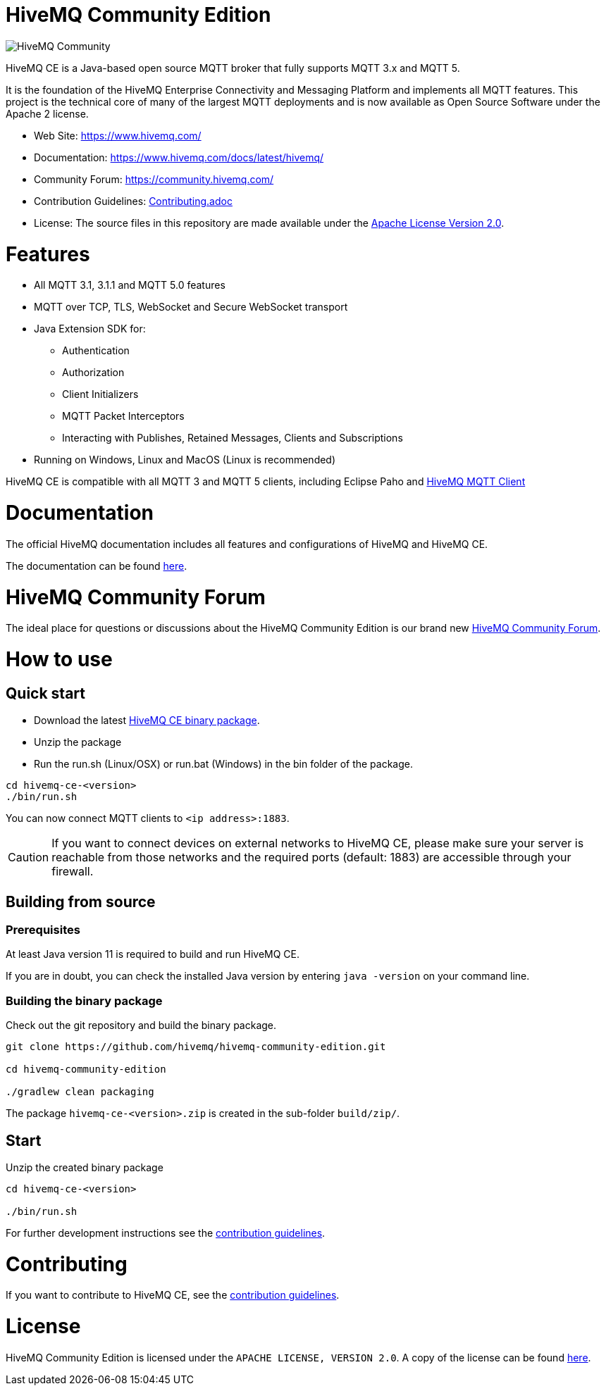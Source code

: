 = HiveMQ Community Edition

image:https://www.hivemq.com/img/hivemq-ce.png[HiveMQ Community, align="left"]

HiveMQ CE is a Java-based open source MQTT broker that fully supports MQTT 3.x and MQTT 5. 

It is the foundation of the HiveMQ Enterprise Connectivity and Messaging Platform and implements all MQTT features. This project is the technical core of many of the largest MQTT deployments and is now available as Open Source Software under the Apache 2 license.

* Web Site: https://www.hivemq.com/
* Documentation: https://www.hivemq.com/docs/latest/hivemq/
* Community Forum: https://community.hivemq.com/
* Contribution Guidelines: link:CONTRIBUTING.adoc[Contributing.adoc]
* License: The source files in this repository are made available under the link:LICENSE[Apache License Version 2.0].


= Features

* All MQTT 3.1, 3.1.1 and MQTT 5.0 features
 * MQTT over TCP, TLS, WebSocket and Secure WebSocket transport
 * Java Extension SDK for:
 ** Authentication
 ** Authorization
 ** Client Initializers
 ** MQTT Packet Interceptors
 ** Interacting with Publishes, Retained Messages, Clients and Subscriptions
 * Running on Windows, Linux and MacOS (Linux is recommended)

HiveMQ CE is compatible with all MQTT 3 and MQTT 5 clients, including Eclipse Paho and https://github.com/hivemq/hivemq-mqtt-client[HiveMQ MQTT Client] 

= Documentation

The official HiveMQ documentation includes all features and configurations of HiveMQ and HiveMQ CE.

The documentation can be found https://www.hivemq.com/docs/latest/hivemq/[here].

= HiveMQ Community Forum

The ideal place for questions or discussions about the HiveMQ Community Edition is our brand new https://community.hivemq.com/[HiveMQ Community Forum].

= How to use

== Quick start

* Download the latest https://github.com/hivemq/hivemq-community-edition/releases/download/2019.1/hivemq-ce-2019.1.zip[HiveMQ CE binary package].

* Unzip the package
* Run the run.sh (Linux/OSX) or run.bat (Windows) in the bin folder of the package.

[source,bash]
----
cd hivemq-ce-<version>
./bin/run.sh
----

You can now connect MQTT clients to `<ip address>:1883`.

[CAUTION]
If you want to connect devices on external networks to HiveMQ CE, please make sure your server is reachable from those networks and the required ports (default: 1883) are accessible through your firewall.

== Building from source

=== Prerequisites
At least Java version 11 is required to build and run HiveMQ CE.

If you are in doubt, you can check the installed Java version by entering `java -version` on your command line.

=== Building the binary package

Check out the git repository and build the binary package.
[source,bash]
----
git clone https://github.com/hivemq/hivemq-community-edition.git

cd hivemq-community-edition

./gradlew clean packaging
----

The package `hivemq-ce-<version>.zip` is created in the sub-folder `build/zip/`.


== Start
Unzip the created binary package 

[source,bash]
----
cd hivemq-ce-<version>

./bin/run.sh
----

For further development instructions see the link:CONTRIBUTING.adoc[contribution guidelines].

= Contributing

If you want to contribute to HiveMQ CE, see the link:CONTRIBUTING.adoc[contribution guidelines].

= License

HiveMQ Community Edition is licensed under the `APACHE LICENSE, VERSION 2.0`. A copy of the license can be found link:LICENSE[here].

